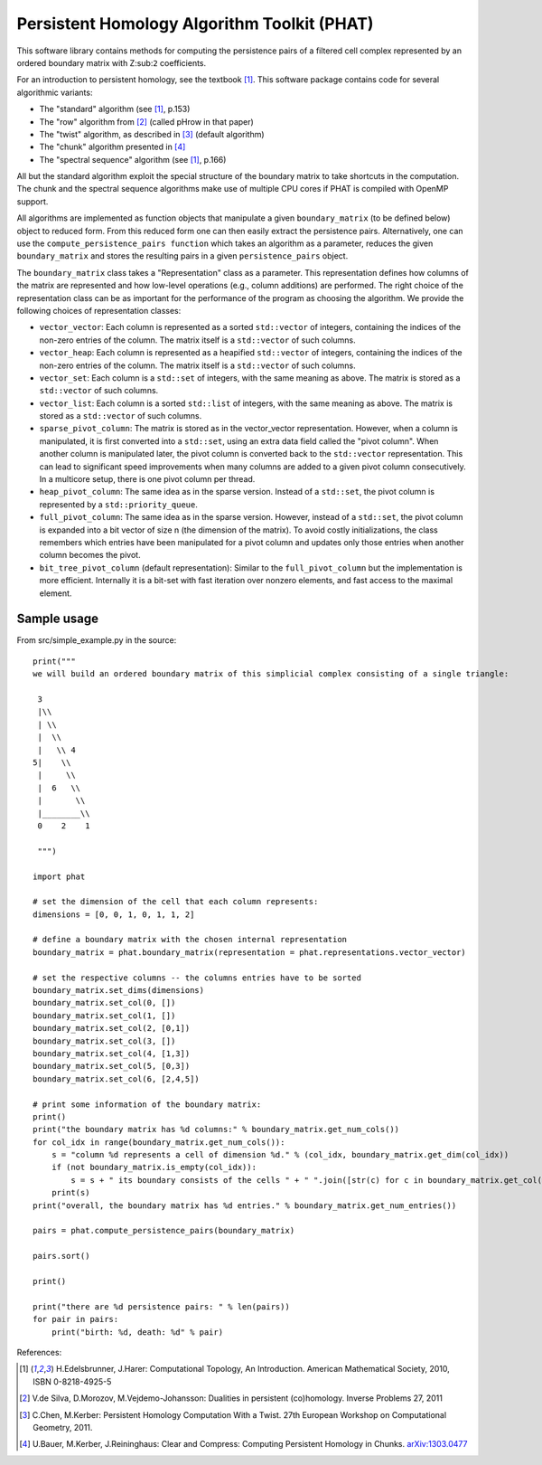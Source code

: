 Persistent Homology Algorithm Toolkit (PHAT)
============================================

This software library contains methods for computing the persistence pairs of a 
filtered cell complex represented by an ordered boundary matrix with Z\ :sub:``2``\  coefficients.

For an introduction to persistent homology, see the textbook [1]_. This software package
contains code for several algorithmic variants:

* The "standard" algorithm (see [1]_, p.153)
* The "row" algorithm from [2]_ (called pHrow in that paper)
* The "twist" algorithm, as described in [3]_ (default algorithm)
* The "chunk" algorithm presented in [4]_ 
* The "spectral sequence" algorithm (see [1]_, p.166)

All but the standard algorithm exploit the special structure of the boundary matrix
to take shortcuts in the computation. The chunk and the spectral sequence algorithms
make use of multiple CPU cores if PHAT is compiled with OpenMP support.

All algorithms are implemented as function objects that manipulate a given 
``boundary_matrix`` (to be defined below) object to reduced form. 
From this reduced form one can then easily extract the persistence pairs. 
Alternatively, one can use the ``compute_persistence_pairs function`` which takes an 
algorithm as a parameter, reduces the given ``boundary_matrix`` and stores the 
resulting pairs in a given ``persistence_pairs`` object.

The ``boundary_matrix`` class takes a "Representation" class as a parameter. 
This representation defines how columns of the matrix are represented and how 
low-level operations (e.g., column additions) are performed. The right choice of the 
representation class can be as important for the performance of the program as choosing
the algorithm. We provide the following choices of representation classes:

* ``vector_vector``: Each column is represented as a sorted ``std::vector`` of integers, containing the indices of the non-zero entries of the column. The matrix itself is a ``std::vector`` of such columns.
* ``vector_heap``: Each column is represented as a heapified ``std::vector`` of integers, containing the indices of the non-zero entries of the column. The matrix itself is a ``std::vector`` of such columns.
* ``vector_set``: Each column is a ``std::set`` of integers, with the same meaning as above. The matrix is stored as a ``std::vector`` of such columns.
* ``vector_list``: Each column is a sorted ``std::list`` of integers, with the same meaning as above. The matrix is stored as a ``std::vector`` of such columns.
* ``sparse_pivot_column``: The matrix is stored as in the vector_vector representation. However, when a column is manipulated, it is first  converted into a ``std::set``, using an extra data field called the "pivot column".  When another column is manipulated later, the pivot column is converted back to  the ``std::vector`` representation. This can lead to significant speed improvements when many columns  are added to a given pivot column consecutively. In a multicore setup, there is one pivot column per thread.
* ``heap_pivot_column``: The same idea as in the sparse version. Instead of a ``std::set``, the pivot column is represented by a ``std::priority_queue``. 
* ``full_pivot_column``: The same idea as in the sparse version. However, instead of a ``std::set``, the pivot column is expanded into a bit vector of size n (the dimension of the matrix). To avoid costly initializations, the class remembers which entries have been manipulated for a pivot column and updates only those entries when another column becomes the pivot.
* ``bit_tree_pivot_column`` (default representation): Similar to the ``full_pivot_column`` but the implementation is more efficient. Internally it is a bit-set with fast iteration over nonzero elements, and fast access to the maximal element. 

Sample usage
------------

From src/simple_example.py in the source::

    print("""
    we will build an ordered boundary matrix of this simplicial complex consisting of a single triangle: 
    
     3
     |\\
     | \\
     |  \\
     |   \\ 4
    5|    \\
     |     \\
     |  6   \\
     |       \\
     |________\\
     0    2    1

     """)

    import phat

    # set the dimension of the cell that each column represents:
    dimensions = [0, 0, 1, 0, 1, 1, 2]

    # define a boundary matrix with the chosen internal representation
    boundary_matrix = phat.boundary_matrix(representation = phat.representations.vector_vector)

    # set the respective columns -- the columns entries have to be sorted
    boundary_matrix.set_dims(dimensions)
    boundary_matrix.set_col(0, [])
    boundary_matrix.set_col(1, [])
    boundary_matrix.set_col(2, [0,1])
    boundary_matrix.set_col(3, [])
    boundary_matrix.set_col(4, [1,3])
    boundary_matrix.set_col(5, [0,3])
    boundary_matrix.set_col(6, [2,4,5])

    # print some information of the boundary matrix:
    print()
    print("the boundary matrix has %d columns:" % boundary_matrix.get_num_cols())
    for col_idx in range(boundary_matrix.get_num_cols()):
        s = "column %d represents a cell of dimension %d." % (col_idx, boundary_matrix.get_dim(col_idx))
        if (not boundary_matrix.is_empty(col_idx)):
            s = s + " its boundary consists of the cells " + " ".join([str(c) for c in boundary_matrix.get_col(col_idx)])
        print(s)
    print("overall, the boundary matrix has %d entries." % boundary_matrix.get_num_entries())

    pairs = phat.compute_persistence_pairs(boundary_matrix)

    pairs.sort()

    print()

    print("there are %d persistence pairs: " % len(pairs))
    for pair in pairs:
        print("birth: %d, death: %d" % pair)

References:

.. [1] H.Edelsbrunner, J.Harer: Computational Topology, An Introduction. American Mathematical Society, 2010, ISBN 0-8218-4925-5
.. [2] V.de Silva, D.Morozov, M.Vejdemo-Johansson: Dualities in persistent (co)homology. Inverse Problems 27, 2011
.. [3] C.Chen, M.Kerber: Persistent Homology Computation With a Twist. 27th European Workshop on Computational Geometry, 2011.
.. [4] U.Bauer, M.Kerber, J.Reininghaus: Clear and Compress: Computing Persistent Homology in Chunks. arXiv:1303.0477_
.. _arXiv:1303.0477: http://arxiv.org/pdf/1303.0477.pdf
